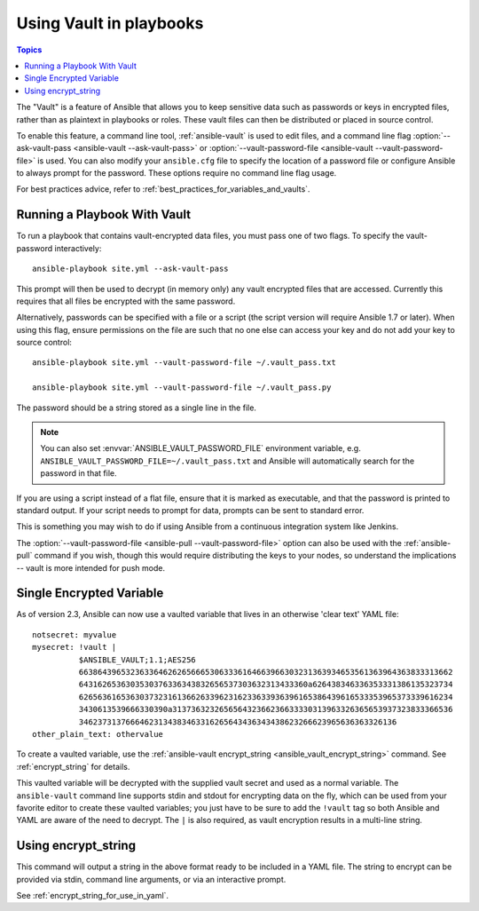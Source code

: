 Using Vault in playbooks
========================

.. contents:: Topics

The "Vault" is a feature of Ansible that allows you to keep sensitive data such as passwords or keys in encrypted files, rather than as plaintext in playbooks or roles. These vault files can then be distributed or placed in source control.

To enable this feature, a command line tool, :ref:`ansible-vault` is used to edit files, and a command line flag :option:`--ask-vault-pass <ansible-vault --ask-vault-pass>` or :option:`--vault-password-file <ansible-vault --vault-password-file>` is used. You can also modify your ``ansible.cfg`` file to specify the location of a password file or configure Ansible to always prompt for the password. These options require no command line flag usage.

For best practices advice, refer to :ref:`best_practices_for_variables_and_vaults`.

.. _running_a_playbook_with_vault:

Running a Playbook With Vault
`````````````````````````````

To run a playbook that contains vault-encrypted data files, you must pass one of two flags.  To specify the vault-password interactively::

    ansible-playbook site.yml --ask-vault-pass

This prompt will then be used to decrypt (in memory only) any vault encrypted files that are accessed.  Currently this requires that all files be encrypted with the same password.

Alternatively, passwords can be specified with a file or a script (the script version will require Ansible 1.7 or later).  When using this flag, ensure permissions on the file are such that no one else can access your key and do not add your key to source control::

    ansible-playbook site.yml --vault-password-file ~/.vault_pass.txt

    ansible-playbook site.yml --vault-password-file ~/.vault_pass.py

The password should be a string stored as a single line in the file.

.. note::
   You can also set :envvar:`ANSIBLE_VAULT_PASSWORD_FILE` environment variable, e.g. ``ANSIBLE_VAULT_PASSWORD_FILE=~/.vault_pass.txt`` and Ansible will automatically search for the password in that file.

If you are using a script instead of a flat file, ensure that it is marked as executable, and that the password is printed to standard output.  If your script needs to prompt for data, prompts can be sent to standard error.

This is something you may wish to do if using Ansible from a continuous integration system like Jenkins.

The :option:`--vault-password-file <ansible-pull --vault-password-file>` option can also be used with the :ref:`ansible-pull` command if you wish, though this would require distributing the keys to your nodes, so understand the implications -- vault is more intended for push mode.


.. _single_encrypted_variable:

Single Encrypted Variable
`````````````````````````

As of version 2.3, Ansible can now use a vaulted variable that lives in an otherwise 'clear text' YAML file::

    notsecret: myvalue
    mysecret: !vault |
              $ANSIBLE_VAULT;1.1;AES256
              66386439653236336462626566653063336164663966303231363934653561363964363833313662
              6431626536303530376336343832656537303632313433360a626438346336353331386135323734
              62656361653630373231613662633962316233633936396165386439616533353965373339616234
              3430613539666330390a313736323265656432366236633330313963326365653937323833366536
              34623731376664623134383463316265643436343438623266623965636363326136
    other_plain_text: othervalue

To create a vaulted variable, use the :ref:`ansible-vault encrypt_string <ansible_vault_encrypt_string>` command. See :ref:`encrypt_string` for details.

This vaulted variable will be decrypted with the supplied vault secret and used as a normal variable. The ``ansible-vault`` command line supports stdin and stdout for encrypting data on the fly, which can be used from your favorite editor to create these vaulted variables; you just have to be sure to add the ``!vault`` tag so both Ansible and YAML are aware of the need to decrypt. The ``|`` is also required, as vault encryption results in a multi-line string.


.. _encrypt_string:

Using encrypt_string
````````````````````

This command will output a string in the above format ready to be included in a YAML file.
The string to encrypt can be provided via stdin, command line arguments, or via an interactive prompt.

See :ref:`encrypt_string_for_use_in_yaml`.
